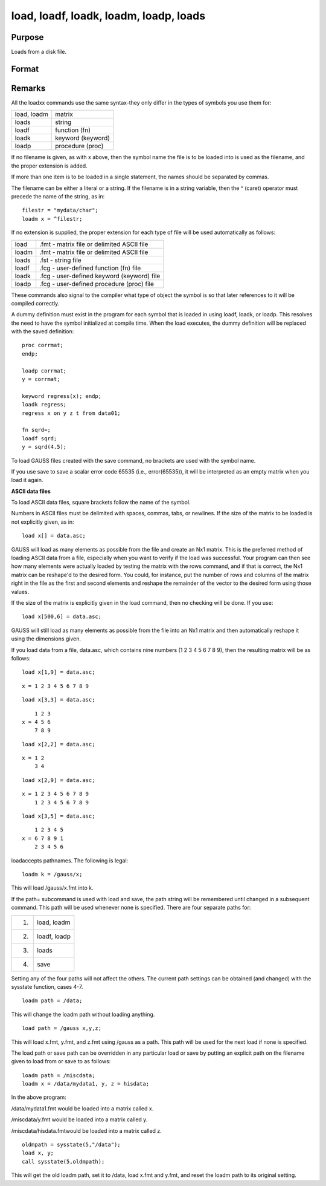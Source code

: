 
load, loadf, loadk, loadm, loadp, loads
==============================================

Purpose
----------------

Loads from a disk file.

Format
----------------
.. function:: filename



Remarks
-------

All the loadxx commands use the same syntax-they only differ in the
types of symbols you use them for:

+-----------------+-----------------------------------------------------+
| load, loadm     | matrix                                              |
+-----------------+-----------------------------------------------------+
| loads           | string                                              |
+-----------------+-----------------------------------------------------+
| loadf           | function (fn)                                       |
+-----------------+-----------------------------------------------------+
| loadk           | keyword (keyword)                                   |
+-----------------+-----------------------------------------------------+
| loadp           | procedure (proc)                                    |
+-----------------+-----------------------------------------------------+

If no filename is given, as with x above, then the symbol name the file
is to be loaded into is used as the filename, and the proper extension
is added.

If more than one item is to be loaded in a single statement, the names
should be separated by commas.

The filename can be either a literal or a string. If the filename is in
a string variable, then the ^ (caret) operator must precede the name of
the string, as in:

::

   filestr = "mydata/char";
   loadm x = ^filestr;

If no extension is supplied, the proper extension for each type of file
will be used automatically as follows:

+-----------------+-----------------------------------------------------+
| load            | .fmt - matrix file or delimited ASCII file          |
+-----------------+-----------------------------------------------------+
| loadm           | .fmt - matrix file or delimited ASCII file          |
+-----------------+-----------------------------------------------------+
| loads           | .fst - string file                                  |
+-----------------+-----------------------------------------------------+
| loadf           | .fcg - user-defined function (fn) file              |
+-----------------+-----------------------------------------------------+
| loadk           | .fcg - user-defined keyword (keyword) file          |
+-----------------+-----------------------------------------------------+
| loadp           | .fcg - user-defined procedure (proc) file           |
+-----------------+-----------------------------------------------------+

These commands also signal to the compiler what type of object the
symbol is so that later references to it will be compiled correctly.

A dummy definition must exist in the program for each symbol that is
loaded in using loadf, loadk, or loadp. This resolves the need to have
the symbol initialized at compile time. When the load executes, the
dummy definition will be replaced with the saved definition:

::

   proc corrmat;
   endp;

   loadp corrmat;
   y = corrmat;
    
   keyword regress(x); endp;
   loadk regress;
   regress x on y z t from data01;
    
   fn sqrd=;
   loadf sqrd;
   y = sqrd(4.5);

To load GAUSS files created with the save command, no brackets are used
with the symbol name.

If you use save to save a scalar error code 65535 (i.e., error(65535)),
it will be interpreted as an empty matrix when you load it again.

**ASCII data files**

To load ASCII data files, square brackets follow the name of the symbol.

Numbers in ASCII files must be delimited with spaces, commas, tabs, or
newlines. If the size of the matrix to be loaded is not explicitly
given, as in:

::

   load x[] = data.asc;

GAUSS will load as many elements as possible from the file and create an
Nx1 matrix. This is the preferred method of loading ASCII data from a
file, especially when you want to verify if the load was successful.
Your program can then see how many elements were actually loaded by
testing the matrix with the rows command, and if that is correct, the
Nx1 matrix can be reshape'd to the desired form. You could, for
instance, put the number of rows and columns of the matrix right in the
file as the first and second elements and reshape the remainder of the
vector to the desired form using those values.

If the size of the matrix is explicitly given in the load command, then
no checking will be done. If you use:

::

   load x[500,6] = data.asc;

GAUSS will still load as many elements as possible from the file into an
Nx1 matrix and then automatically reshape it using the dimensions given.

If you load data from a file, data.asc, which contains nine numbers (1 2
3 4 5 6 7 8 9), then the resulting matrix will be as follows:

::

   load x[1,9] = data.asc;

::

   x = 1 2 3 4 5 6 7 8 9

::

   load x[3,3] = data.asc;

::

       1 2 3 
   x = 4 5 6 
       7 8 9

::

   load x[2,2] = data.asc;

::

   x = 1 2
       3 4

::

   load x[2,9] = data.asc;

::

   x = 1 2 3 4 5 6 7 8 9
       1 2 3 4 5 6 7 8 9

::

   load x[3,5] = data.asc;

::

       1 2 3 4 5
   x = 6 7 8 9 1
       2 3 4 5 6

loadaccepts pathnames. The following is legal:

::

   loadm k = /gauss/x;

This will load /gauss/x.fmt into k.

If the path= subcommand is used with load and save, the path string will
be remembered until changed in a subsequent command. This path will be
used whenever none is specified. There are four separate paths for:

+------+---------------------------------------------------------------+
|      | load, loadm                                                   |
|  1.  |                                                               |
+------+---------------------------------------------------------------+
| 2.   | loadf, loadp                                                  |
+------+---------------------------------------------------------------+
| 3.   | loads                                                         |
+------+---------------------------------------------------------------+
| 4.   | save                                                          |
+------+---------------------------------------------------------------+

Setting any of the four paths will not affect the others. The current
path settings can be obtained (and changed) with the sysstate function,
cases 4-7.

::

     loadm path = /data;

This will change the loadm path without loading anything.

::

     load path = /gauss x,y,z;

This will load x.fmt, y.fmt, and z.fmt using /gauss as a path. This path
will be used for the next load if none is specified.

The load path or save path can be overridden in any particular load or
save by putting an explicit path on the filename given to load from or
save to as follows:

::

   loadm path = /miscdata;
   loadm x = /data/mydata1, y, z = hisdata;

In the above program:

/data/mydata1.fmt would be loaded into a matrix called x.

/miscdata/y.fmt would be loaded into a matrix called y.

/miscdata/hisdata.fmtwould be loaded into a matrix called z.

::

   oldmpath = sysstate(5,"/data");
   load x, y;
   call sysstate(5,oldmpath);

This will get the old loadm path, set it to /data, load x.fmt and y.fmt,
and reset the loadm path to its original setting.


